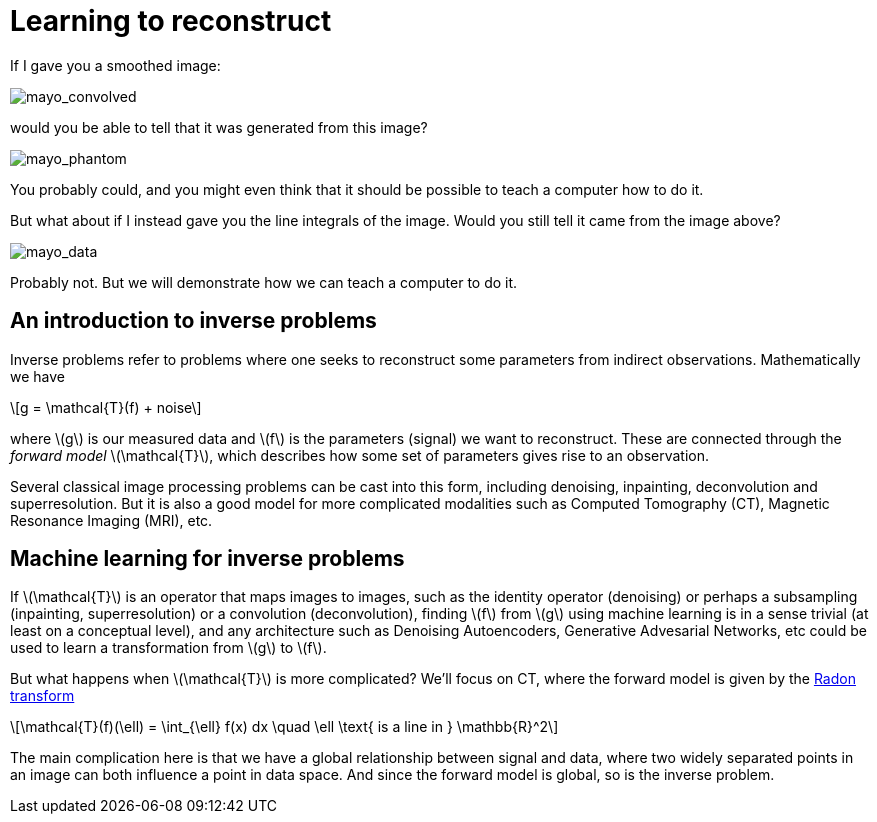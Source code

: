 // = Your Blog title
// See https://hubpress.gitbooks.io/hubpress-knowledgebase/content/ for information about the parameters.
// :hp-image: /covers/cover.png
// :published_at: 2019-01-31
// :hp-tags: HubPress, Blog, Open_Source,
// :hp-alt-title: My English Title

:stem: latexmath

= Learning to reconstruct

If I gave you a smoothed image:

image::mayo_convolved.png[mayo_convolved]

would you be able to tell that it was generated from this image?

image:mayo_phantom.png[mayo_phantom]

You probably could, and you might even think that it should be possible to teach a computer how to do it.

But what about if I instead gave you the line integrals of the image. Would you still tell it came from the image above?

image:mayo_data.png[mayo_data]

Probably not. But we will demonstrate how we can teach a computer to do it.

== An introduction to inverse problems

Inverse problems refer to problems where one seeks to reconstruct some parameters  from indirect observations. Mathematically we have

[stem]
+++++++++++++++++
g = \mathcal{T}(f) + noise
+++++++++++++++++

where stem:[g] is our measured data and stem:[f] is the parameters (signal) we want to reconstruct. These are connected through the _forward model_ stem:[\mathcal{T}], which describes how some set of parameters gives rise to an observation.

Several classical image processing problems can be cast into this form, including denoising, inpainting, deconvolution and superresolution. But it is also a good model for more complicated modalities such as Computed Tomography (CT), Magnetic Resonance Imaging (MRI), etc.

== Machine learning for inverse problems

If stem:[\mathcal{T}] is an operator that maps images to images, such as the identity operator (denoising) or perhaps a subsampling (inpainting, superresolution) or a convolution (deconvolution), finding stem:[f] from stem:[g] using machine learning is in a sense trivial (at least on a conceptual level), and any architecture such as Denoising Autoencoders, Generative Advesarial Networks, etc could be used to learn a transformation from stem:[g] to stem:[f].

But what happens when stem:[\mathcal{T}] is more complicated? We'll focus on CT, where the forward model is given by the https://en.wikipedia.org/wiki/Radon_transform[Radon transform]

[stem]
+++++++++++++++++
\mathcal{T}(f)(\ell) = \int_{\ell} f(x) dx  \quad \ell \text{ is a line in } \mathbb{R}^2
+++++++++++++++++

The main complication here is that we have a global relationship between signal and data, where two widely separated points in an image can both influence a point in data space. And since the forward model is global, so is the inverse problem.


